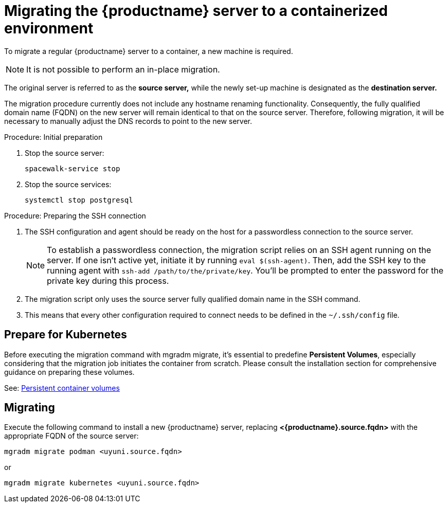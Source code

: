 = Migrating  the {productname} server to a containerized environment
ifeval::[{suma-content} == true]
:noindex:
endif::[]

To migrate a regular {productname} server to a container, a new machine is required.

[NOTE]
====
It is not possible to perform an in-place migration. 
====

The original server is referred to as the **source server,** while the newly set-up machine is designated as the **destination server.**

The migration procedure currently does not include any hostname renaming functionality. Consequently, the fully qualified domain name (FQDN) on the new server will remain identical to that on the source server. Therefore, following migration, it will be necessary to manually adjust the DNS records to point to the new server.

.Procedure: Initial preparation

. Stop the source server:
+

----
spacewalk-service stop
----

. Stop the source services:
+

----
systemctl stop postgresql
----



.Procedure: Preparing the SSH connection

. The SSH configuration and agent should be ready on the host for a passwordless connection to the source server.
+

[NOTE]
====
To establish a passwordless connection, the migration script relies on an SSH agent running on the server. If one isn't active yet, initiate it by running `eval $(ssh-agent)`. Then, add the SSH key to the running agent with `ssh-add /path/to/the/private/key`. You'll be prompted to enter the password for the private key during this process.
==== 

. The migration script only uses the source server fully qualified domain name in the SSH command. 

. This means that every other configuration required to connect needs to be defined in the [systemfile]``~/.ssh/config`` file.



== Prepare for Kubernetes

Before executing the migration command with mgradm migrate, it's essential to predefine **Persistent Volumes**, especially considering that the migration job initiates the container from scratch. Please consult the installation section for comprehensive guidance on preparing these volumes.

See: xref:installation-and-upgrade:container-management/persistent-container-volumes.adoc[Persistent container volumes]



== Migrating


Execute the following command to install a new {productname} server, replacing **<{productname}.source.fqdn>** with the appropriate FQDN of the source server:

----
mgradm migrate podman <uyuni.source.fqdn>
----

or

----
mgradm migrate kubernetes <uyuni.source.fqdn>
----